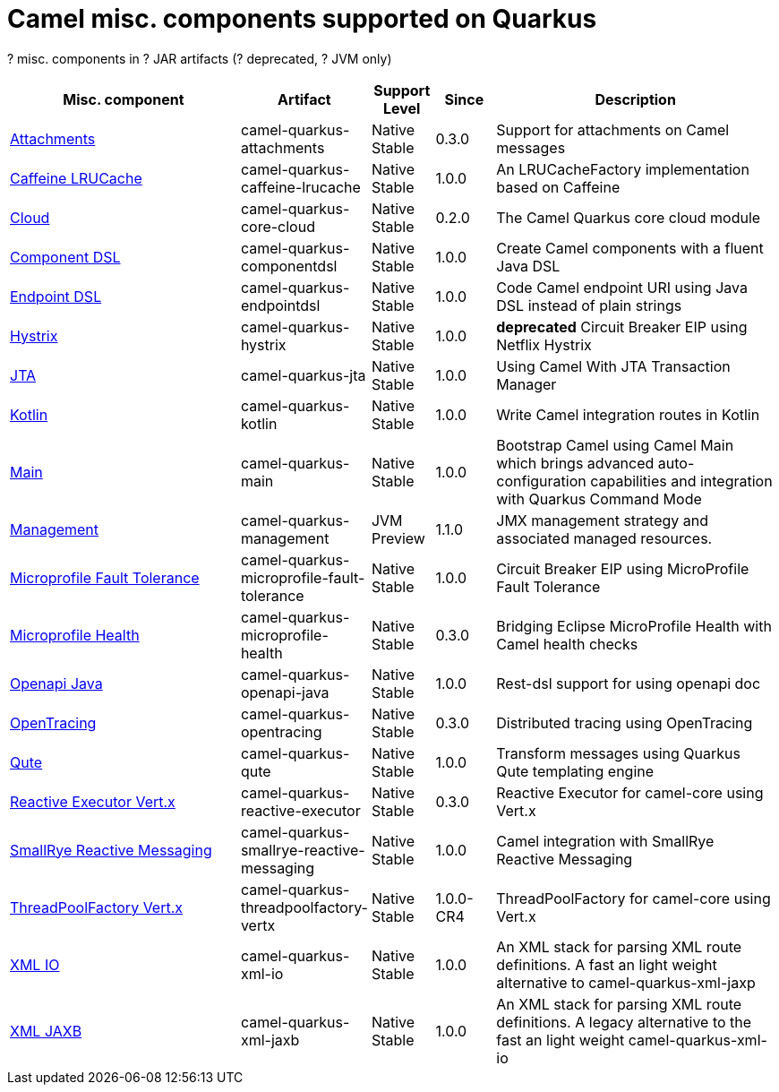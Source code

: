 // Do not edit directly!
// This file was generated by camel-quarkus-maven-plugin:update-doc-extensions-list

[camel-quarkus-others]
= Camel misc. components supported on Quarkus

[#cq-others-table-row-count]##?## misc. components in [#cq-others-table-artifact-count]##?## JAR artifacts ([#cq-others-table-deprecated-count]##?## deprecated, [#cq-others-table-jvm-count]##?## JVM only)

[#cq-others-table.counted-table,width="100%",cols="4,1,1,1,5",options="header"]
|===
| Misc. component | Artifact | Support Level | Since | Description

| xref:reference/extensions/attachments.adoc[Attachments] | [.camel-element-artifact]##camel-quarkus-attachments## | [.camel-element-Native]##Native## +
Stable | 0.3.0 | Support for attachments on Camel messages

| xref:reference/extensions/caffeine-lrucache.adoc[Caffeine LRUCache] | [.camel-element-artifact]##camel-quarkus-caffeine-lrucache## | [.camel-element-Native]##Native## +
Stable | 1.0.0 | An LRUCacheFactory implementation based on Caffeine

| xref:reference/extensions/core-cloud.adoc[Cloud] | [.camel-element-artifact]##camel-quarkus-core-cloud## | [.camel-element-Native]##Native## +
Stable | 0.2.0 | The Camel Quarkus core cloud module

| xref:reference/extensions/componentdsl.adoc[Component DSL] | [.camel-element-artifact]##camel-quarkus-componentdsl## | [.camel-element-Native]##Native## +
Stable | 1.0.0 | Create Camel components with a fluent Java DSL

| xref:reference/extensions/endpointdsl.adoc[Endpoint DSL] | [.camel-element-artifact]##camel-quarkus-endpointdsl## | [.camel-element-Native]##Native## +
Stable | 1.0.0 | Code Camel endpoint URI using Java DSL instead of plain strings

| xref:reference/extensions/hystrix.adoc[Hystrix] | [.camel-element-artifact]##camel-quarkus-hystrix## | [.camel-element-Native]##Native## +
Stable | 1.0.0 | [.camel-element-deprecated]*deprecated* Circuit Breaker EIP using Netflix Hystrix

| xref:reference/extensions/jta.adoc[JTA] | [.camel-element-artifact]##camel-quarkus-jta## | [.camel-element-Native]##Native## +
Stable | 1.0.0 | Using Camel With JTA Transaction Manager

| xref:reference/extensions/kotlin.adoc[Kotlin] | [.camel-element-artifact]##camel-quarkus-kotlin## | [.camel-element-Native]##Native## +
Stable | 1.0.0 | Write Camel integration routes in Kotlin

| xref:reference/extensions/main.adoc[Main] | [.camel-element-artifact]##camel-quarkus-main## | [.camel-element-Native]##Native## +
Stable | 1.0.0 | Bootstrap Camel using Camel Main which brings advanced auto-configuration capabilities and integration with Quarkus Command Mode

| xref:reference/extensions/management.adoc[Management] | [.camel-element-artifact]##camel-quarkus-management## | [.camel-element-JVM]##JVM## +
Preview | 1.1.0 | JMX management strategy and associated managed resources.

| xref:reference/extensions/microprofile-fault-tolerance.adoc[Microprofile Fault Tolerance] | [.camel-element-artifact]##camel-quarkus-microprofile-fault-tolerance## | [.camel-element-Native]##Native## +
Stable | 1.0.0 | Circuit Breaker EIP using MicroProfile Fault Tolerance

| xref:reference/extensions/microprofile-health.adoc[Microprofile Health] | [.camel-element-artifact]##camel-quarkus-microprofile-health## | [.camel-element-Native]##Native## +
Stable | 0.3.0 | Bridging Eclipse MicroProfile Health with Camel health checks

| xref:reference/extensions/openapi-java.adoc[Openapi Java] | [.camel-element-artifact]##camel-quarkus-openapi-java## | [.camel-element-Native]##Native## +
Stable | 1.0.0 | Rest-dsl support for using openapi doc

| xref:reference/extensions/opentracing.adoc[OpenTracing] | [.camel-element-artifact]##camel-quarkus-opentracing## | [.camel-element-Native]##Native## +
Stable | 0.3.0 | Distributed tracing using OpenTracing

| xref:reference/extensions/qute.adoc[Qute] | [.camel-element-artifact]##camel-quarkus-qute## | [.camel-element-Native]##Native## +
Stable | 1.0.0 | Transform messages using Quarkus Qute templating engine

| xref:reference/extensions/reactive-executor.adoc[Reactive Executor Vert.x] | [.camel-element-artifact]##camel-quarkus-reactive-executor## | [.camel-element-Native]##Native## +
Stable | 0.3.0 | Reactive Executor for camel-core using Vert.x

| xref:reference/extensions/smallrye-reactive-messaging.adoc[SmallRye Reactive Messaging] | [.camel-element-artifact]##camel-quarkus-smallrye-reactive-messaging## | [.camel-element-Native]##Native## +
Stable | 1.0.0 | Camel integration with SmallRye Reactive Messaging

| xref:reference/extensions/threadpoolfactory-vertx.adoc[ThreadPoolFactory Vert.x] | [.camel-element-artifact]##camel-quarkus-threadpoolfactory-vertx## | [.camel-element-Native]##Native## +
Stable | 1.0.0-CR4 | ThreadPoolFactory for camel-core using Vert.x

| xref:reference/extensions/xml-io.adoc[XML IO] | [.camel-element-artifact]##camel-quarkus-xml-io## | [.camel-element-Native]##Native## +
Stable | 1.0.0 | An XML stack for parsing XML route definitions. A fast an light weight alternative to camel-quarkus-xml-jaxp

| xref:reference/extensions/xml-jaxb.adoc[XML JAXB] | [.camel-element-artifact]##camel-quarkus-xml-jaxb## | [.camel-element-Native]##Native## +
Stable | 1.0.0 | An XML stack for parsing XML route definitions. A legacy alternative to the fast an light weight camel-quarkus-xml-io
|===

++++
<script type="text/javascript">
var countedTables = document.getElementsByClassName("counted-table");
if (countedTables) {
    var i;
    for (i = 0; i < countedTables.length; i++) {
        var table = countedTables[i];
        var tbody = table.getElementsByTagName("tbody")[0];
        var rowCountElement = document.getElementById(table.id + "-row-count");
        rowCountElement.innerHTML = tbody.getElementsByTagName("tr").length;
        var deprecatedCountElement = document.getElementById(table.id + "-deprecated-count");
        deprecatedCountElement.innerHTML = tbody.getElementsByClassName("camel-element-deprecated").length;
        var jvmCountElement = document.getElementById(table.id + "-jvm-count");
        jvmCountElement.innerHTML = tbody.getElementsByClassName("camel-element-JVM").length;

        var artifactCountElement = document.getElementById(table.id + "-artifact-count");
        var artifactElements = tbody.getElementsByClassName("camel-element-artifact");
        var artifactIdSet = new Set();
        var j;
        for (j = 0; j < artifactElements.length; j++) {
            artifactIdSet.add(artifactElements[j].innerHTML);
        }
        artifactCountElement.innerHTML = artifactIdSet.size;
    }
}
</script>
++++
